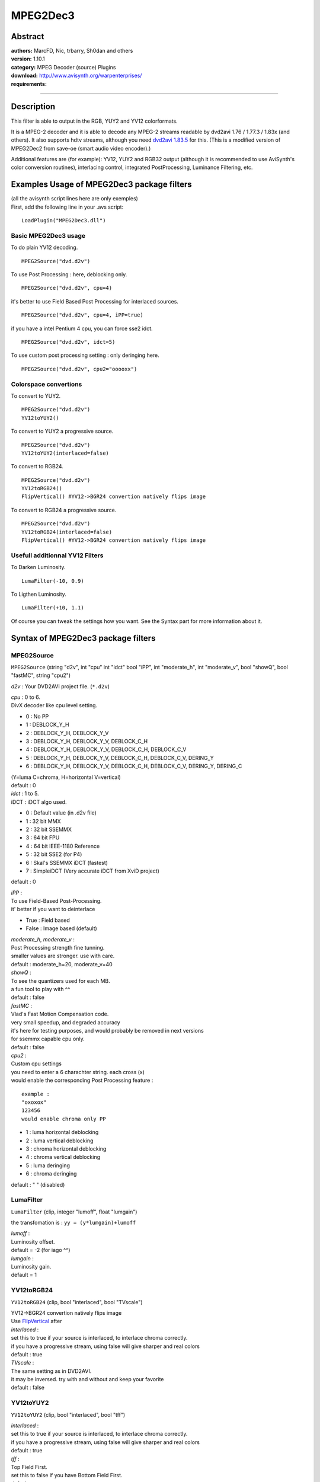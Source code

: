 
MPEG2Dec3
=========


Abstract
--------

| **authors:** MarcFD, Nic, trbarry, Sh0dan and others
| **version:** 1.10.1
| **category:** MPEG Decoder (source) Plugins
| **download:** `<http://www.avisynth.org/warpenterprises/>`_
| **requirements:**

--------


Description
-----------

This filter is able to output in the RGB, YUY2 and YV12 colorformats.

It is a MPEG-2 decoder and it is able to decode any MPEG-2 streams readable
by dvd2avi 1.76 / 1.77.3 / 1.83x (and others). It also supports hdtv streams,
although you need `dvd2avi 1.83.5`_ for this. (This is a modified version of
MPEG2Dec2 from save-oe (smart audio video encoder).)

Additional features are (for example): YV12, YUY2 and RGB32 output (although
it is recommended to use AviSynth's color conversion routines), interlacing
control, integrated PostProcessing, Luminance Filtering, etc.

Examples Usage of MPEG2Dec3 package filters
-------------------------------------------

| (all the avisynth script lines here are only exemples)
| First, add the following line in your .avs script:

::

    LoadPlugin("MPEG2Dec3.dll")

Basic MPEG2Dec3 usage
~~~~~~~~~~~~~~~~~~~~~

To do plain YV12 decoding.
::

    MPEG2Source("dvd.d2v")

To use Post Processing : here, deblocking only.
::

    MPEG2Source("dvd.d2v", cpu=4)

it's better to use Field Based Post Processing for interlaced sources.
::

    MPEG2Source("dvd.d2v", cpu=4, iPP=true)

if you have a intel Pentium 4 cpu, you can force sse2 idct.
::

    MPEG2Source("dvd.d2v", idct=5)

To use custom post processing setting : only deringing here.
::

    MPEG2Source("dvd.d2v", cpu2="ooooxx")

Colorspace convertions
~~~~~~~~~~~~~~~~~~~~~~

To convert to YUY2.
::

    MPEG2Source("dvd.d2v")
    YV12toYUY2()

To convert to YUY2 a progressive source.

::

    MPEG2Source("dvd.d2v")
    YV12toYUY2(interlaced=false)

To convert to RGB24.

::

    MPEG2Source("dvd.d2v")
    YV12toRGB24()
    FlipVertical() #YV12->BGR24 convertion natively flips image

To convert to RGB24 a progressive source.

::

    MPEG2Source("dvd.d2v")
    YV12toRGB24(interlaced=false)
    FlipVertical() #YV12->BGR24 convertion natively flips image

Usefull additionnal YV12 Filters
~~~~~~~~~~~~~~~~~~~~~~~~~~~~~~~~

To Darken Luminosity.
::

    LumaFilter(-10, 0.9)

To Ligthen Luminosity.
::

    LumaFilter(+10, 1.1)

Of course you can tweak the settings how you want.
See the Syntax part for more information about it.


Syntax of MPEG2Dec3 package filters
-----------------------------------


MPEG2Source
~~~~~~~~~~~

``MPEG2Source`` (string "d2v", int "cpu" int "idct" bool "iPP", int
"moderate_h", int "moderate_v", bool "showQ", bool "fastMC", string "cpu2")

*d2v* :
Your DVD2AVI project file. (``*.d2v``)

| *cpu* : 0 to 6.
| DivX decoder like cpu level setting.

- 0 : No PP
- 1 : DEBLOCK_Y_H
- 2 : DEBLOCK_Y_H, DEBLOCK_Y_V
- 3 : DEBLOCK_Y_H, DEBLOCK_Y_V, DEBLOCK_C_H
- 4 : DEBLOCK_Y_H, DEBLOCK_Y_V, DEBLOCK_C_H, DEBLOCK_C_V
- 5 : DEBLOCK_Y_H, DEBLOCK_Y_V, DEBLOCK_C_H, DEBLOCK_C_V, DERING_Y
- 6 : DEBLOCK_Y_H, DEBLOCK_Y_V, DEBLOCK_C_H, DEBLOCK_C_V, DERING_Y, DERING_C

| (Y=luma C=chroma, H=horizontal V=vertical)
| default : 0

| *idct* : 1 to 5.
| iDCT : iDCT algo used.

- 0 : Default value (in .d2v file)
- 1 : 32 bit MMX
- 2 : 32 bit SSEMMX
- 3 : 64 bit FPU
- 4 : 64 bit IEEE-1180 Reference
- 5 : 32 bit SSE2 (for P4)
- 6 : Skal's SSEMMX iDCT (fastest)
- 7 : SimpleiDCT (Very accurate iDCT from XviD project)

default : 0

| *iPP* :
| To use Field-Based Post-Processing.
| it' better if you want to deinterlace

- True : Field based
- False : Image based (default)

| *moderate_h*, *moderate_v* :
| Post Processing strength fine tunning.
| smaller values are stronger. use with care.
| default : moderate_h=20, moderate_v=40

| *showQ* :
| To see the quantizers used for each MB.
| a fun tool to play with ^^
| default : false

| *fastMC* :
| Vlad's Fast Motion Compensation code.
| very small speedup, and degraded accuracy
| it's here for testing purposes, and would probably be removed in next versions
| for ssemmx capable cpu only.
| default : false

| *cpu2* :
| Custom cpu settings
| you need to enter a 6 charachter string. each cross (x)
| would enable the corresponding Post Processing feature :

::

    example :
    "oxoxox"
    123456
    would enable chroma only PP

- 1 : luma horizontal deblocking
- 2 : luma vertical deblocking
- 3 : chroma horizontal deblocking
- 4 : chroma vertical deblocking
- 5 : luma deringing
- 6 : chroma deringing

default : " " (disabled)


LumaFilter
~~~~~~~~~~

``LumaFilter`` (clip, integer "lumoff", float "lumgain")

the transfomation is : ``yy = (y*lumgain)+lumoff``

| *lumoff* :
| Luminosity offset.
| default = -2 (for iago ^^)

| *lumgain* :
| Luminosity gain.
| default = 1


YV12toRGB24
~~~~~~~~~~~

``YV12toRGB24`` (clip, bool "interlaced", bool "TVscale")

| YV12->BGR24 convertion natively flips image
| Use `FlipVertical`_ after

| *interlaced* :
| set this to true if your source is interlaced,
  to interlace chroma correctly.
| if you have a progressive stream, using false will
  give sharper and real colors
| default : true

| *TVscale* :
| The same setting as in DVD2AVI.
| it may be inversed. try with and without and keep your favorite
| default : false


YV12toYUY2
~~~~~~~~~~

``YV12toYUY2`` (clip, bool "interlaced", bool "tff")

| *interlaced* :
| set this to true if your source is interlaced,
  to interlace chroma correctly.
| if you have a progressive stream, using false will
  give sharper and real colors
| default : true

| *tff* :
| Top Field First.
| set this to false if you have Bottom Field First.
| default : true


BlindPP
~~~~~~~

``BlindPP`` (clip, int "quant", int "cpu", str "cpu2", bool "iPP", int
"moderate_h", int "moderate_v")

| To Deblock and Dering on any kind of DCT-encoded source.
| Of course, less accurate than decoder intergrated PP, but still very efficient
| need YV12 input.

| *quant* :
| Emulated Quantizer
| use higher value to increase aggressivity
| using a value close to the source will allow very accurate postprocessing
| default : 2

| *cpu*, *cpu2*, *iPP*, *moderate_h*, *moderate_v* :
| same settings as MPEG2Source's PP.
| defaults : cpu=6, cpu2="", iPP=false, moderate_h=20, moderate_v=40


+-------------------------------------------------------------------------------------------------------------------------------------+
| **Version History**                                                                                                                 |
+-------------------------------------------------------------------------------------------------------------------------------------+
| based on MPEG2Dec2 (save-oe CVS 28.09.2002)                                                                                         |
+====================+=========+======================================================================================================+
|| betas versions    |         | - Added Nic's Post Processing with Field-Based PP                                                    |
|| (1 to 6)          |         | - Overrided iDCT / luma filtering choice                                                             |
|                    |         | - Fixed Luma filtering MMX code (3 bugs at least)                                                    |
|                    |         | - YV12->YUY2 Convertion optimised (+10 % speed)                                                      |
|                    |         | - a PP bug fixed. a bit slower now.                                                                  |
|                    |         | - trbarry's SSE2 optimisation disabled.                                                              |
|                    |         | - Added showQ debugging trigger                                                                      |
|                    |         | - Added vlad's new MC (3dnow/ssemmx) / re-writed ssemmx                                              |
|                    |         | - Added working MMX memory transfer for seeking (+3% speed)                                          |
|                    |         | - Added Interlaced Upsampling support                                                                |
+---------+----------+---------+------------------------------------------------------------------------------------------------------+
| v0.9    | 09.11.02 |         | - heavy code cleaning                                                                                |
|         |          |         | - redesigned the whole Avisynth interface                                                            |
|         |          |         | - YV12 support                                                                                       |
|         |          |         | - RGB24 support                                                                                      |
|         |          |         | - other misc stuff                                                                                   |
+---------+----------+---------+------------------------------------------------------------------------------------------------------+
| v0.91   | 10.11.02 |         | - cleaned a bit more the source                                                                      |
|         |          |         | - added MPEG2Dec3.def default settings loading (like don's filters)                                  |
|         |          |         | - bff mode in SeparateFieldsYV12                                                                     |
+---------+----------+---------+------------------------------------------------------------------------------------------------------+
| v0.92   | 17.11.02 |         | - code released                                                                                      |
|         |          |         | - blindPP implemented                                                                                |
+---------+----------+---------+------------------------------------------------------------------------------------------------------+
| v0.93   | 25.11.02 |         | - total YV12 code convertion...                                                                      |
|         |          |         | - ...who fixed YV12 bugs                                                                             |
|         |          |         | - less memory is needed                                                                              |
|         |          |         | - fast MMX copy (faster seeking)                                                                     |
+---------+----------+---------+------------------------------------------------------------------------------------------------------+
| v0.94   | 08.12.02 |         | - very little bugfix                                                                                 |
+---------+----------+---------+------------------------------------------------------------------------------------------------------+
| v1.00   | 19.01.03 |         | - final version                                                                                      |
|         |          |         | - i squashed all bugs i were aware of                                                                |
+---------+----------+---------+------------------------------------------------------------------------------------------------------+
| v1.01   | unknown  | trbarry | - Fixed HDTV bug (0x21 PID hardcoded)                                                                |
+---------+----------+---------+------------------------------------------------------------------------------------------------------+
| v1.02   | 12.05.03 | Nic     | - aligned malloc done different                                                                      |
+---------+----------+---------+------------------------------------------------------------------------------------------------------+
| v1.03   | 12.05.03 | Nic     | - Now supports both DVD2AVI 1.77.3 D2V Files and 1.76 ones                                           |
+---------+----------+---------+------------------------------------------------------------------------------------------------------+
| v1.04   | 12.05.03 | Nic     | - Removed another memory leak, slightly quicker                                                      |
+---------+----------+---------+------------------------------------------------------------------------------------------------------+
| v1.05a  | 12.05.03 | trbarry | - trbarry test version for optimisations                                                             |
+---------+----------+---------+------------------------------------------------------------------------------------------------------+
| v1.06   | 24.05.03 |         | - Nic: Added 2 new iDCT's Skal's (fastest!, idct=6) & SimpleiDCT (very accurate, idct=7)             |
|         |          |         | - Nic: Support for external use of MPEG2Dec3.dll without AviSynth added back in                      |
|         |          |         |   (See Source code for example.zip and GetPic example)                                               |
|         |          |         | - trbarry: Added new Add_Block optimisations as well as optimised Block Decoding for SSE2 machines   |
|         |          |         | - sh0dan: Uses AviSynth's fast BitBlt for mem copys where possible                                   |
|         |          |         | - Nic: General optimisations :) Faster now on all machines tested.                                   |
+---------+----------+---------+------------------------------------------------------------------------------------------------------+
| v1.07   | 06.06.03 |         | - Nic & Sh0dan: Bug Fixes, better stability on broken streams                                        |
+---------+----------+---------+------------------------------------------------------------------------------------------------------+
| v1.08   | 08.06.03 |         | - trbarry: Optimised Simple_iDCT, lots faster now :)                                                 |
|         |          |         | - Nic: added CPUCheck elsewhere, forgot to fix Lumafilter last time                                  |
|         |          |         |   (Thanx ARDA!), robUx4 helped me make simple_idct into a fastcall                                   |
+---------+----------+---------+------------------------------------------------------------------------------------------------------+
| v1.09   | 26.07.03 |         | - Nic: Now skal's Sparse iDCT is used instead for idct=6 (fastest!)                                  |
|         |          |         | - Nic: Added the Luminance_Filter from DVD2AVI 1.77.3, for when Luminance_Filter is used in the .d2v |
+---------+----------+---------+------------------------------------------------------------------------------------------------------+
| v1.10   | 28.07.03 |         | - Nic: Damn! There was a problem with the Luminance filter and 1.77.3 D2V files. Fixed!              |
+---------+----------+---------+------------------------------------------------------------------------------------------------------+
| v1.10.1 | 23.05.05 |         | - Kassandro: removed assumption "luma pitch = luma width". Needed for AviSynth v2.57 and beyond.     |
+---------+----------+---------+------------------------------------------------------------------------------------------------------+


Credits
-------

| Chia-chen Kuo, author of DVD2AVI
| Peter Gubanov, author of the MMX/SSEMMX iDCT
| Dmitry Rozhdestvensky, author of the SSE2 iDCT
| Miha Peternel, author of the Floating Point and Reference iDCT
| Mathias Born, author of MPEG2Dec

Special thanks to Nic, for the Post Processing who made MPEG2Dec3 possible

| 1.01 and above: Nic, trbarry, sh0dan
| Thanks to Skal for the use of his iDCT (http://skal.planet-d.net)

$Date: 2005/08/11 21:11:50 $

.. _dvd2avi 1.83.5: http://www.trbarry.com/DVD2AVIT3.zip
.. _FlipVertical: ../corefilters/flip.rst
